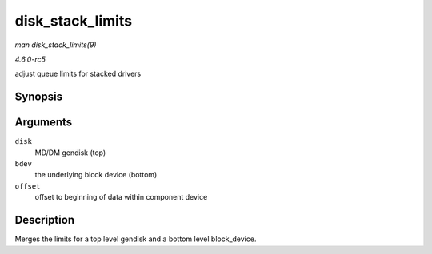 .. -*- coding: utf-8; mode: rst -*-

.. _API-disk-stack-limits:

=================
disk_stack_limits
=================

*man disk_stack_limits(9)*

*4.6.0-rc5*

adjust queue limits for stacked drivers


Synopsis
========

.. c:function:: void disk_stack_limits( struct gendisk * disk, struct block_device * bdev, sector_t offset )

Arguments
=========

``disk``
    MD/DM gendisk (top)

``bdev``
    the underlying block device (bottom)

``offset``
    offset to beginning of data within component device


Description
===========

Merges the limits for a top level gendisk and a bottom level
block_device.


.. ------------------------------------------------------------------------------
.. This file was automatically converted from DocBook-XML with the dbxml
.. library (https://github.com/return42/sphkerneldoc). The origin XML comes
.. from the linux kernel, refer to:
..
.. * https://github.com/torvalds/linux/tree/master/Documentation/DocBook
.. ------------------------------------------------------------------------------
